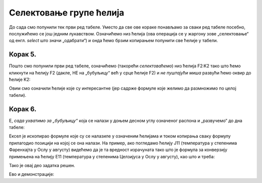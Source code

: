 Селектовање групе ћелија
===============================

До сада смо попунили тек први ред табеле. Уместо да све ове кораке понављамо за сваки ред табеле посебно, послужићемо се још једним лукавством. Означићемо низ ћелија (ова операција се у жаргону зове „селектовање“ од енгл. *select* што значи „одабрати“) и онда ћемо брзим копирањем попунити све ћелије у табели.

Корак 5.
--------------

Пошто смо попунили први ред табеле, означићемо (такорећи *селектоваћемо*) низ ћелија F2:K2 тако што ћемо кликнути на
ћелију F2 (дакле, НЕ на „бубуљицу“ већ у срце ћелије F2) и *не пуштајући миша* развући ћемо оквир до ћелије K2:


.. image:: ../../_images/DataTypes7.jpg
   :width: 600px
   :align: center


Овим смо означили ћелије које су интересантне (јер садрже формуле које желимо да размножимо по целој табели).


Корак 6.
-----------------

Е, *сада ухватимо за „бубуљицу“* која се налази у доњем десном углу означеног распона и „развучемо“ до дна табеле:


.. image:: ../../_images/DataTypes8.jpg
   :width: 600px
   :align: center


Ексел је ископирао формуле које су се налазиле у означеним ћелијама и током копирања сваку формулу прилагодио позицији на којој се она налази. На пример, ако погледамо ћелију J11 (температура у степенима Фаренхајта у Ослу у августу) видећемо да је та вредност израчуната тако што је формула за конверзију примењена на ћелију E11 (температура у степенима Целзијуса у Ослу у августу), као што и треба:


.. image:: ../../_images/DataTypes9.jpg
   :width: 600px
   :align: center

Тако је овај део задатка решен.

Ево и демонстрације:

.. ytpopup:: MW_2mlGs1qg
   :width: 735
   :height: 415
   :align: center


